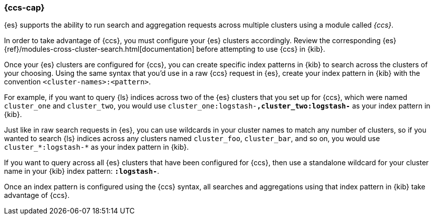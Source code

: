 [[management-cross-cluster-search]]
=== {ccs-cap}

{es} supports the ability to run search and aggregation requests across multiple
clusters using a module called _{ccs}_.

In order to take advantage of {ccs}, you must configure your {es}
clusters accordingly. Review the corresponding {es}
{ref}/modules-cross-cluster-search.html[documentation] before attempting to use {ccs} in {kib}.

Once your {es} clusters are configured for {ccs}, you can create
specific index patterns in {kib} to search across the clusters of your choosing. Using the
same syntax that you'd use in a raw {ccs} request in {es}, create your
index pattern in {kib} with the convention `<cluster-names>:<pattern>`.

For example, if you want to query {ls} indices across two of the {es} clusters
that you set up for {ccs}, which were named `cluster_one` and `cluster_two`,
you would use `cluster_one:logstash-*,cluster_two:logstash-*` as your index pattern in {kib}.

Just like in raw search requests in {es}, you can use wildcards in your cluster names
to match any number of clusters, so if you wanted to search {ls} indices across any
clusters named `cluster_foo`, `cluster_bar`, and so on, you would use `cluster_*:logstash-*`
as your index pattern in {kib}.

If you want to query across all {es} clusters that have been configured for {ccs}, 
then use a standalone wildcard for your cluster name in your {kib} index
pattern: `*:logstash-*`.

Once an index pattern is configured using the {ccs} syntax, all searches and
aggregations using that index pattern in {kib} take advantage of {ccs}.
